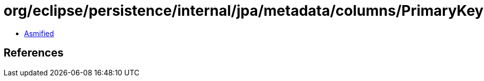 = org/eclipse/persistence/internal/jpa/metadata/columns/PrimaryKeyForeignKeyMetadata.class

 - link:PrimaryKeyForeignKeyMetadata-asmified.java[Asmified]

== References

